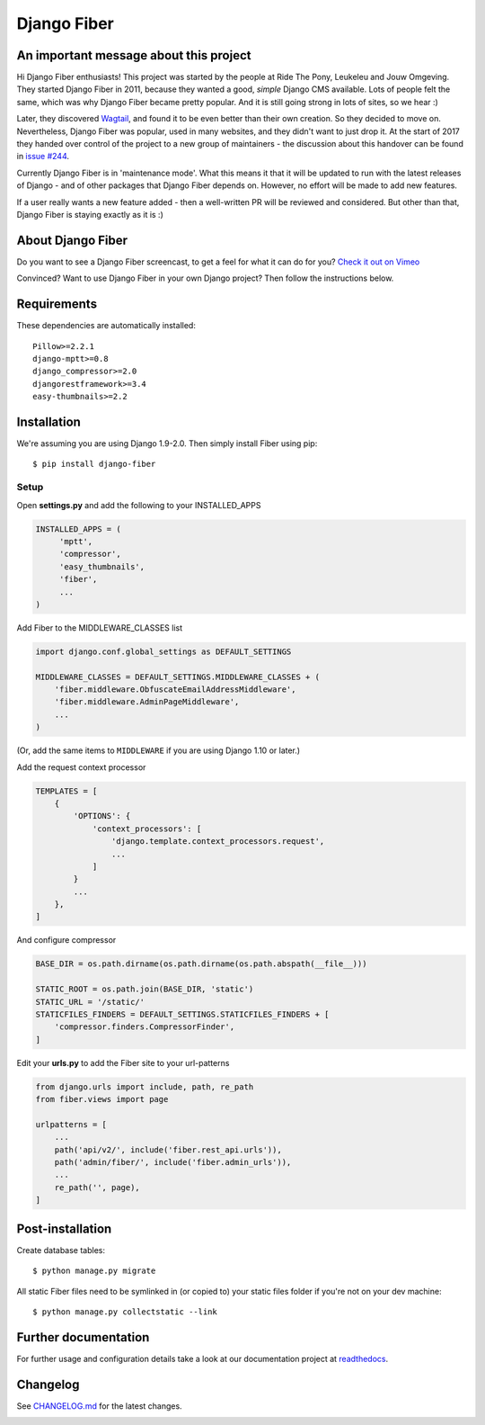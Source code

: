Django Fiber
============

|Build image| |PyPI version| |Coverage Status|

An important message about this project
---------------------------------------

Hi Django Fiber enthusiasts! This project was started by the people at Ride The Pony, Leukeleu and Jouw Omgeving.
They started Django Fiber in 2011, because they wanted a good, *simple* Django CMS available. Lots of people felt the
same, which was why Django Fiber became pretty popular. And it is still going strong in lots of sites, so we hear :)

Later, they discovered `Wagtail <https://wagtail.io/>`_, and found it to be even better than their own creation. So
they decided to move on. Nevertheless, Django Fiber was popular, used in many websites, and they didn't want to just
drop it. At the start of 2017 they handed over control of the project to a new group of maintainers - the discussion
about this handover can be found in `issue #244 <https://github.com/django-fiber/django-fiber/issues/244>`_.

Currently Django Fiber is in 'maintenance mode'. What this means it that it will be updated to run with the
latest releases of Django - and of other packages that Django Fiber depends on. However, no effort will be made to
add new features.

If a user really wants a new feature added - then a well-written PR will be reviewed and considered. But other than
that, Django Fiber is staying exactly as it is :)

About Django Fiber
------------------

Do you want to see a Django Fiber screencast, to get a feel for what  it can do
for you? `Check it out on Vimeo <http://vimeo.com/django-fiber/django-fiber>`_

Convinced? Want to use Django Fiber in your own Django project? Then follow the
instructions below.

Requirements
------------

These dependencies are automatically installed::

    Pillow>=2.2.1
    django-mptt>=0.8
    django_compressor>=2.0
    djangorestframework>=3.4
    easy-thumbnails>=2.2

Installation
------------

We're assuming you are using Django 1.9-2.0. Then simply install Fiber
using pip::

    $ pip install django-fiber



Setup
~~~~~

Open **settings.py** and add the following to your INSTALLED_APPS

.. code-block:: python

   INSTALLED_APPS = (
        'mptt',
        'compressor',
        'easy_thumbnails',
        'fiber',
        ...
   )

Add Fiber to the MIDDLEWARE_CLASSES list

.. code-block:: python

    import django.conf.global_settings as DEFAULT_SETTINGS

    MIDDLEWARE_CLASSES = DEFAULT_SETTINGS.MIDDLEWARE_CLASSES + (
        'fiber.middleware.ObfuscateEmailAddressMiddleware',
        'fiber.middleware.AdminPageMiddleware',
        ...
    )

(Or, add the same items to ``MIDDLEWARE`` if you are using Django 1.10 or later.)

Add the request context processor

.. code-block:: python

    TEMPLATES = [
        {
            'OPTIONS': {
                'context_processors': [
                    'django.template.context_processors.request',
                    ...
                ]
            }
            ...
        },
    ]

And configure compressor

.. code-block:: python

    BASE_DIR = os.path.dirname(os.path.dirname(os.path.abspath(__file__)))

    STATIC_ROOT = os.path.join(BASE_DIR, 'static')
    STATIC_URL = '/static/'
    STATICFILES_FINDERS = DEFAULT_SETTINGS.STATICFILES_FINDERS + [
        'compressor.finders.CompressorFinder',
    ]

Edit your **urls.py** to add the Fiber site to your url-patterns

.. code-block:: python

    from django.urls import include, path, re_path
    from fiber.views import page

    urlpatterns = [
        ...
        path('api/v2/', include('fiber.rest_api.urls')),
        path('admin/fiber/', include('fiber.admin_urls')),
        ...
        re_path('', page),
    ]

Post-installation
-----------------

Create database tables::

    $ python manage.py migrate

All static Fiber files need to be symlinked in (or copied to) your static files folder if you're not on your dev machine::

    $ python manage.py collectstatic --link

Further documentation
---------------------

For further usage and configuration details take a look at our
documentation project at
`readthedocs <https://django-fiber.readthedocs.org/>`__.

Changelog
---------

See `CHANGELOG.md <https://github.com/django-fiber/django-fiber/blob/master/CHANGELOG.rst>`_
for the latest changes.

|Analytics|

.. |Build image| image:: https://github.com/django-fiber/django-fiber/workflows/CI/badge.svg?branch=master
     :target: https://github.com/django-fiber/django-fiber/actions?workflow=CI
     :alt: CI Status
.. |PyPI version| image:: https://img.shields.io/pypi/v/django-fiber.svg
   :target: https://pypi.python.org/pypi/django-fiber/
.. |Coverage Status| image:: https://codecov.io/github/django-fiber/django-fiber/coverage.svg?branch=master
    :target: https://codecov.io/github/django-fiber/django-fiber?branch=master
.. |Analytics| image:: https://ga-beacon.appspot.com/UA-24341330-5/django-fiber/readme
   :target: https://github.com/django-fiber/django-fiber
